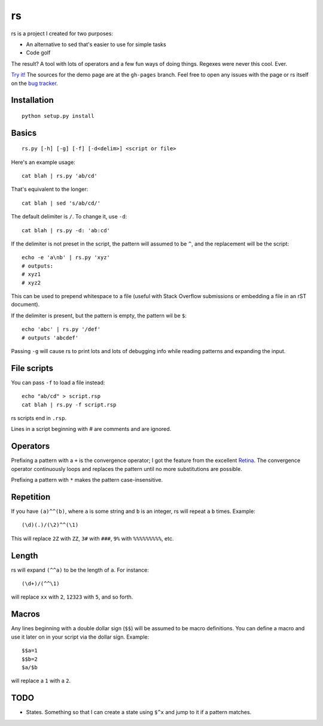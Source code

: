 rs
==

rs is a project I created for two purposes:

- An alternative to sed that's easier to use for simple tasks
- Code golf

The result? A tool with lots of operators and a few fun ways of doing things. Regexes were never this cool. Ever.

`Try it! <http://kirbyfan64.github.io/rs>`_ The sources for the demo page are at the ``gh-pages`` branch. Feel free to open any issues with the page or rs itself on the `bug tracker <http://github/kirbyfan64/rs/issues>`_.

Installation
************

::
   
   python setup.py install

Basics
******

::

   rs.py [-h] [-g] [-f] [-d<delim>] <script or file>

Here's an example usage::

   cat blah | rs.py 'ab/cd'

That's equivalent to the longer::

   cat blah | sed 's/ab/cd/'

The default delimiter is ``/``. To change it, use ``-d``::

   cat blah | rs.py -d: 'ab:cd'

If the delimiter is not preset in the script, the pattern will assumed to be ``^``, and the replacement will be the script::

   echo -e 'a\nb' | rs.py 'xyz'
   # outputs:
   # xyz1
   # xyz2

This can be used to prepend whitespace to a file (useful with Stack Overflow submissions or embedding a file in an rST document).

If the delimiter is present, but the pattern is empty, the pattern wil be ``$``::
   
   echo 'abc' | rs.py '/def'
   # outputs 'abcdef'

Passing ``-g`` will cause rs to print lots and lots of debugging info while reading patterns and expanding the input.

File scripts
************

You can pass ``-f`` to load a file instead::

   echo "ab/cd" > script.rsp
   cat blah | rs.py -f script.rsp

rs scripts end in ``.rsp``.

Lines in a script beginning with `\#` are comments and are ignored.

Operators
*********

Prefixing a pattern with a ``+`` is the convergence operator; I got the feature from the excellent `Retina <https://github.com/mbuettner/retina#retina-is-turing-complete>`_. The convergence operator continuously loops and replaces the pattern until no more substitutions are possible.

Prefixing a pattern with ``*`` makes the pattern case-insensitive.

Repetition
**********

If you have ``(a)^^(b)``, where ``a`` is some string and ``b`` is an integer, rs will repeat ``a`` ``b`` times. Example::

    (\d)(.)/(\2)^^(\1)

This will replace ``2Z`` with ``ZZ``, ``3#`` with ``###``, ``9%`` with ``%%%%%%%%%``, etc.

Length
******

rs will expand ``(^^a)`` to be the length of ``a``. For instance::

    (\d+)/(^^\1)

will replace ``xx`` with ``2``, ``12323`` with ``5``, and so forth.

Macros
******

Any lines beginning with a double dollar sign (``$$``) will be assumed to be macro definitions. You can define a macro and use it later on in your script via the dollar sign. Example::

    $$a=1
    $$b=2
    $a/$b

will replace a ``1`` with a ``2``.

TODO
****

- States. Something so that I can create a state using ``$^x`` and jump to it if a pattern matches.
